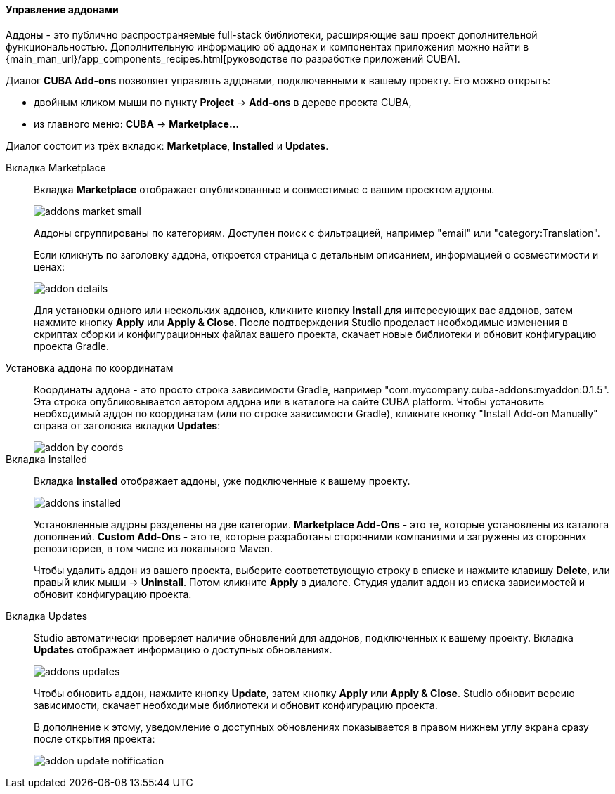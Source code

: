 :sourcesdir: ../../../../../source

[[add_ons]]
==== Управление аддонами
Аддоны - это публично распространяемые full-stack библиотеки, расширяющие ваш проект дополнительной функциональностью.
Дополнительную информацию об аддонах и компонентах приложения можно найти в
{main_man_url}/app_components_recipes.html[руководстве по разработке приложений CUBA].

Диалог *CUBA Add-ons* позволяет управлять аддонами, подключенными к вашему проекту.
Его можно открыть:

* двойным кликом мыши по пункту *Project* -> *Add-ons* в дереве проекта CUBA,
* из главного меню: *CUBA* -> *Marketplace...*

Диалог состоит из трёх вкладок: *Marketplace*, *Installed* и *Updates*.

Вкладка Marketplace::
+
--
Вкладка *Marketplace* отображает опубликованные и совместимые с вашим проектом аддоны.

image::features/project/addons-market-small.png[align="center"]

Аддоны сгруппированы по категориям. Доступен поиск с фильтрацией, например "email" или "category:Translation".

Если кликнуть по заголовку аддона, откроется страница с детальным описанием, информацией о совместимости и ценах:

image::features/project/addon-details.png[align="center"]

Для установки одного или нескольких аддонов, кликните кнопку *Install* для интересующих вас аддонов,
затем нажмите кнопку *Apply* или *Apply & Close*.
После подтверждения Studio проделает необходимые изменения в скриптах сборки и конфигурационных файлах вашего проекта,
скачает новые библиотеки и обновит конфигурацию проекта Gradle.

--

Установка аддона по координатам::
+
--
Координаты аддона - это просто строка зависимости Gradle, например "com.mycompany.cuba-addons:myaddon:0.1.5".
Эта строка опубликовывается автором аддона или в каталоге на сайте CUBA platform.
Чтобы установить необходимый аддон по координатам (или по строке зависимости Gradle),
кликните кнопку "Install Add-on Manually" справа от заголовка вкладки *Updates*:

image::features/project/addon-by-coords.png[align="center"]

--

Вкладка Installed::
+
--
Вкладка *Installed* отображает аддоны, уже подключенные к вашему проекту.

image::features/project/addons-installed.png[align="center"]

Установленные аддоны разделены на две категории.
*Marketplace Add-Ons* - это те, которые установлены из каталога дополнений.
*Custom Add-Ons* - это те, которые разработаны сторонними компаниями и загружены из сторонних репозиториев, в том числе из локального Maven.

Чтобы удалить аддон из вашего проекта, выберите соответствующую строку в списке и нажмите клавишу *Delete*,
или правый клик мыши -> *Uninstall*.
Потом кликните *Apply* в диалоге. Студия удалит аддон из списка зависимостей и обновит конфигурацию проекта.

--

Вкладка Updates::
+
--
Studio автоматически проверяет наличие обновлений для аддонов, подключенных к вашему проекту.
Вкладка *Updates* отображает информацию о доступных обновлениях.

image::features/project/addons-updates.png[align="center"]

Чтобы обновить аддон, нажмите кнопку *Update*, затем кнопку *Apply* или *Apply & Close*.
Studio обновит версию зависимости, скачает необходимые библиотеки и обновит конфигурацию проекта.

В дополнение к этому, уведомление о доступных обновлениях показывается в правом нижнем углу экрана
сразу после открытия проекта:

image::features/project/addon-update-notification.png[align="center"]

--
